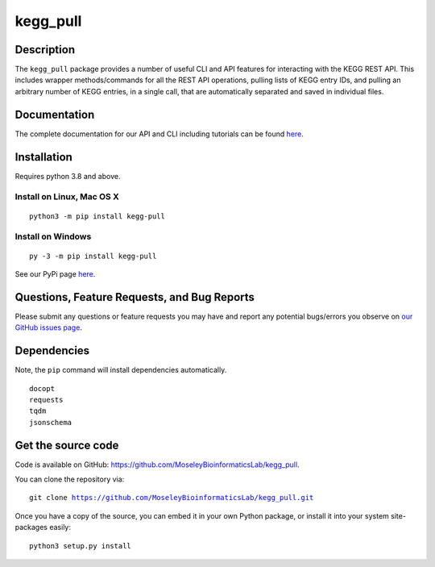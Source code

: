 #########
kegg_pull
#########
Description
-----------
The ``kegg_pull`` package provides a number of useful CLI and API features for interacting with the KEGG REST API. This includes wrapper methods/commands for all the REST API operations, pulling lists of KEGG entry IDs, and pulling an arbitrary number of KEGG entries, in a single call, that are automatically separated and saved in individual files.

Documentation
-------------
The complete documentation for our API and CLI including tutorials can be found `here <https://moseleybioinformaticslab.github.io/kegg_pull/>`__.

Installation
------------
Requires python 3.8 and above.

Install on Linux, Mac OS X
~~~~~~~~~~~~~~~~~~~~~~~~~~
.. parsed-literal::

   python3 -m pip install kegg-pull

Install on Windows
~~~~~~~~~~~~~~~~~~
.. parsed-literal::
   py -3 -m pip install kegg-pull

See our PyPi page `here <https://pypi.org/project/kegg-pull/>`__.

Questions, Feature Requests, and Bug Reports
--------------------------------------------
Please submit any questions or feature requests you may have and report any potential bugs/errors you observe on `our GitHub issues page <https://github.com/MoseleyBioinformaticsLab/kegg_pull/issues>`__.

Dependencies
------------
Note, the ``pip`` command will install dependencies automatically.

.. parsed-literal::
   docopt
   requests
   tqdm
   jsonschema

Get the source code
-------------------
Code is available on GitHub: https://github.com/MoseleyBioinformaticsLab/kegg_pull.

You can clone the repository via:

.. parsed-literal::
   git clone https://github.com/MoseleyBioinformaticsLab/kegg_pull.git

Once you have a copy of the source, you can embed it in your own Python package, or install it into your system site-packages easily:

.. parsed-literal::
   python3 setup.py install
